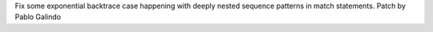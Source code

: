 Fix some exponential backtrace case happening with deeply nested sequence
patterns in match statements. Patch by Pablo Galindo
